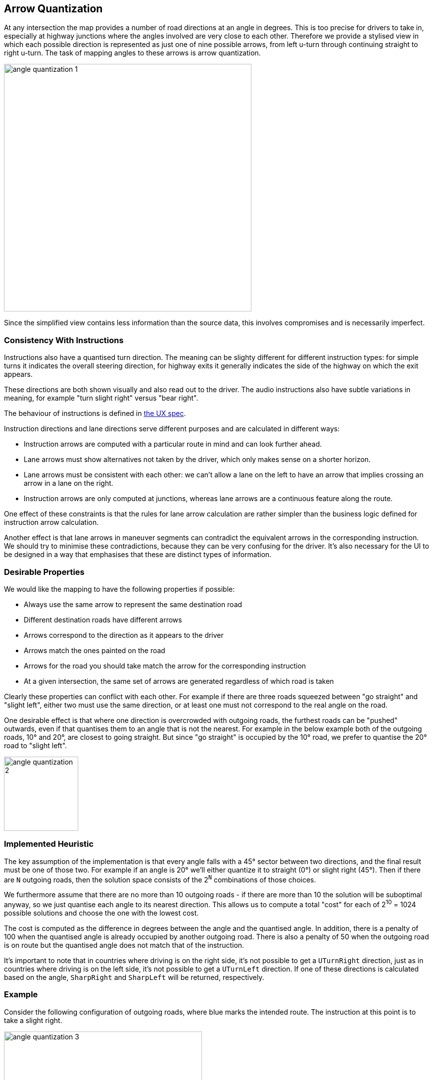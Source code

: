 // Copyright (C) 2020 TomTom NV. All rights reserved.

[[section-arrow-quantization]]

== Arrow Quantization

At any intersection the map provides a number of road directions at an
angle in degrees.  This is too precise for drivers to take in,
especially at highway junctions where the angles involved are very
close to each other.  Therefore we provide a stylised view in which
each possible direction is represented as just one of nine possible
arrows, from left u-turn through continuing straight to right u-turn.
The task of mapping angles to these arrows is arrow quantization.

image::images/angle_quantization_1.png[width=500]

Since the simplified view contains less information than the source
data, this involves compromises and is necessarily imperfect.

=== Consistency With Instructions

Instructions also have a quantised turn direction.  The meaning can be
slighty different for different instruction types: for simple turns it
indicates the overall steering direction, for highway exits it
generally indicates the side of the highway on which the exit appears.

These directions are both shown visually and also read out to the
driver.  The audio instructions also have subtle variations in
meaning, for example "turn slight right" versus "bear right".

The
behaviour of instructions is defined in
https://confluence.tomtomgroup.com/pages/viewpage.action?spaceKey=FlaminGO&title=NIE_011.6+-+Turn+Angle+representation[the
UX spec].

Instruction directions and lane directions serve different purposes
and are calculated in different ways:

* Instruction arrows are computed with a particular route in mind and
  can look further ahead.
* Lane arrows must show alternatives not taken by the driver, which
  only makes sense on a shorter horizon.
* Lane arrows must be consistent with each other: we can't allow a
  lane on the left to have an arrow that implies crossing an arrow in
  a lane on the right.
* Instruction arrows are only computed at junctions, whereas lane
  arrows are a continuous feature along the route.

One effect of these constraints is that the rules for lane arrow
calculation are rather simpler than the business logic defined for
instruction arrow calculation.

Another effect is that lane arrows in maneuver segments can contradict
the equivalent arrows in the corresponding instruction.  We should try
to minimise these contradictions, because they can be very confusing
for the driver.  It's also necessary for the UI to be designed in a
way that emphasises that these are distinct types of information.

=== Desirable Properties

We would like the mapping to have the following properties if possible:

* Always use the same arrow to represent the same destination road
* Different destination roads have different arrows
* Arrows correspond to the direction as it appears to the driver
* Arrows match the ones painted on the road
* Arrows for the road you should take match the arrow for the corresponding instruction
* At a given intersection, the same set of arrows are generated regardless of which road is taken

Clearly these properties can conflict with each other.  For example if
there are three roads squeezed between "go straight" and "slight left",
either two must use the same direction, or at least one must not
correspond to the real angle on the road.

One desirable effect is that where one direction is overcrowded with
outgoing roads, the furthest roads can be "pushed" outwards, even if
that quantises them to an angle that is not the nearest.  For example
in the below example both of the outgoing roads, 10° and 20°, are
closest to going straight.  But since "go straight" is occupied by the
10° road, we prefer to quantise the 20° road to "slight left".

image::images/angle_quantization_2.png[width=150]

=== Implemented Heuristic

The key assumption of the implementation is that every angle falls
with a 45° sector between two directions, and the final result must be
one of those two.  For example if an angle is 20° we'll either
quantize it to straight (0°) or slight right (45°).  Then if there are
`N` outgoing roads, then the solution space consists of the 2^`N`^
combinations of those choices.

We furthermore assume that there are no more than 10 outgoing roads -
if there are more than 10 the solution will be suboptimal anyway, so
we just quantise each angle to its nearest direction.  This allows us
to compute a total "cost" for each of 2^10^ = 1024 possible solutions
and choose the one with the lowest cost.

The cost is computed as the difference in degrees between the angle
and the quantised angle.  In addition, there is a penalty of 100 when
the quantised angle is already occupied by another outgoing road.
There is also a penalty of 50 when the outgoing road is on route but
the quantised angle does not match that of the instruction.

It's important to note that in countries where driving is on the right side, it's not possible to get a `UTurnRight`
direction, just as in countries where driving is on the left side, it's not possible to get a `UTurnLeft` direction.
If one of these directions is calculated based on the angle, `SharpRight` and `SharpLeft` will be returned, respectively.

=== Example

Consider the following configuration of outgoing roads, where blue
marks the intended route.  The instruction at this point is to take a
slight right.

image::images/angle_quantization_3.png[width=400]

If we simply matched each arrow to the closest direction, we would end
up with the following costs.

[cols="1,1,1"]
|===
|Angle|Direction|Cost

|15°
|Straight
|15 + 100

|-10°
|Straight
|10 + 100 + 50

|-55°
|Slight Right
|10

|Total
|
|285
|===

There is a large penalty since two angles have the same direction, as
well as a penalty since the intended direction does not match the
instruction direction.

We can avoid the penalty for the same direction by having the angle
closest to straight "win" and push the other to the other side:

[cols="1,1,1"]
|===
|Angle|Direction|Cost

|15°
|Slight Left
|30

|-10°
|Straight
|10 + 50

|-55°
|Slight Right
|10

|Total
|
|100
|===

However, this still pays a penalty since the intended direction does
not match the instruction direction.  We can fix that by instead of
pushing the far left angle further to the left, we push the other two
to the right:

[cols="1,1,1"]
|===
|Angle|Direction|Cost

|15°
|Straight
|15

|-10°
|Slight Right
|35

|-55°
|Right
|35

|Total
|
|85
|===

Since this solution has the lowest cost, this is the one that is chosen.

=== Eliminating Conflicting Arrows

As already mentioned in the section <<Consistency With Instructions>>: `Lane arrows must be consistent with each other:
we can\'t allow a lane on the left to have an arrow that implies crossing an arrow in a lane on the right`.

Unfortunately, this has not been met and there were examples of arrows being conflicting.
Conflicting arrows are those that point towards routes that would intersect or cross paths with each other.
This issue can happen because of different reasons. These may include a bug in the map,
a wrong calculation of the source or target segment. The primary culprit often turns out to be the `plural junction` arcs.
This is because the angle calculation is performed solely for the `incoming` and `outgoing` arc,
neglecting the presence of multiple `plural junction` arcs between them.

In this section, we won't focus on how the angle is determined for arrow quantization, but solely on how to eliminate
conflicting arrows after the angles have already been calculated. It's important to know that there is a single
`incoming segment` and multiple `outgoing segments`. Each segment has corresponding arc, which is used for calculating the angle
between the `incoming` and `outgoing` segments.

<<<
The algorithm for eliminating conflicting arrows can be divided into four steps:

1. Sorting Outgoing Segments by Incoming Lane IDs
2. Creating Segment Groups Based on Lane IDs
3. Clamping Segments Angles belonging to Outer Groups
4. Adjusting Angles Among Groups

Before each step of the algorithm is explained, the following example will be used to demonstrate how conflicting
arrows can occur in the first place.

image::images/angle_quantization_4.png[width=800]

In the situation shown in the image, there are two directions: `straight` and `slight right` `(↑ ↗)`.
However, due to the presence of plural junction arcs, the angles calculated for the yellow and green arcs indicate
directions of `straight` and `slight left` `(↑ ↖)` which is conflicting.

==== Sorting Outgoing Segments by Incoming Lane IDs

The term `Lane ID` refers to the ordinal number assigned to a lane within a given lane segment, from the curb
towards the middle side.

Before we proceed to the first step of the algorithm, i.e., the sorting process, it's important to clarify the
relationships between the terms: `Incoming arc`, `Outgoing arc`, `Incoming segment`, `Outgoing segment` and `Angle`.
In the image below, all the previously mentioned terms can be observed, i.e., each segment has its own arc on which it is located.
From this, we have the `Incoming arc` and `Incoming Segment`, as well as the `Outgoing Arc` and `Outgoing Segment`.
The `Angle` is calculated between the `Incoming arc` and `Outgoing arc` and can be associated with the `Outgoing Segment`.

image::images/angle_quantization_5.png[width=1000]

The first step of the algorithm is the most crucial part of the overall idea behind the algorithm itself.
The algorithm is based on sorting the `Outgoing Segments` by the `Incoming Lane IDs` of the `Incoming Segment`.
The sorting is done in such a way that the `Outgoing Segment` with the closest `Incoming Lane ID` to the curbside is placed first.

Sorting is a key part of the algorithm as it arranges the `Outgoing Segments` (along with the `Angles`) in an order such
that the directions towards these Segments shouldn't intersect. If during sorting two segments have identical
`Incoming Lane IDs`, i.e., we encounter a tie situation, the segments will be sorted based on their angles.
Specifically, for countries where driving is on the `right side`, they will be sorted in `non-ascending` order,
and for countries where driving is on the `left side`, they will be sorted in `non-descending` order. As mentioned above,
Segments are sorted from the curbside to the middle side. This means that for countries where driving is on
the right side, 360° is the angle (UTurnRight) that is closest to the curbside, while in countries where driving
is on the left side, that is 0° angle (UTurnLeft). Therefore, the sorting order is different for left and right driving sides.

In the example from the image, the interesting Segments are `88`, `77`, and `44`, which based on their angles indicate
completely different directions: `UTurnRight`, `UTurnLeft`, and `SlightRight`, respectively. With sorting, we can conclude
that something is off with these angles (e.g. we can't make `UTurnRight` from middle side lane) and that they need further processing.
The following steps of the algorithm deal with the processing of such angles.

==== Creating Segment Groups Based on Lane IDs

This part of the algorithm is merely a preparation for the next step. In this step of algorithm, segments are grouped based on
`Incoming Lane IDs`. If two segments can be reached using the same set of lanes, then such `Segments` are grouped.
In the example from the image, we have four groups:

* [0] -> [44]
* [0,1] -> [55]
* [1,2] -> [66]
* [2] -> [77, 88]

Segments `77` and `88` are in the same group because their `Incoming Lane IDs` are identical, i.e., both segments are only
reachable from lane `2`.

==== Clamping Segments Angles belonging to Outer Groups

As mentioned, in the image there are three problematic segments: `88`, `77`, and `44`. This part of the algorithm will process
segments which belongs to `Outer Groups`.
In the previous step of the algorithm, `Segment Groups` were created. `Outer Groups` refer to the groups from
created `Segment Groups` that are at the beginning and the end of the array, i.e., the groups that are closest to
the curbside and the middle side.

From the previously created groups, in this step of algorithm, two groups are used: `[44]`, which can be reached from lane 0,
and `[77, 88]`, which can be reached from lane 2. The issue with these groups is the exceeding of 360 degrees, specifically
the angles at segment `44` and `88`. Currently, based on the angle, `Segment 44` has the direction of the arrow as `UTurnLeft`,
while `Segment 88` has the direction as `UTurnRight`. Due to the sorting from the first step, we can conclude that these
angles have exceeded 360 degrees and need to be clamped. This is because, we can't make a `UTurnRight` from the middle lane
nor a `UTurnLeft` from the curbside lane (for right hand driving countries).

The angles can be clamped to either `0` or `360` degrees, depending on whether it's a `curbside` or `middle side` group, and on the `driving side`.
Therefore, we have four distinct cases:

1. Right hand driving side and a curbside group - Clamping to `360` degrees
2. Right hand driving side and a middle group - Clamping to `0` degrees
3. Left hand driving side and a curbside group - Clamping to `0` degrees
4. Left hand driving side and a middle group - Clamping to `360` degrees

However, the process for cases `1` and `4`, as well as for cases `2` and `3`, is essentially the same. Therefore, while we
technically have four different cases, we can effectively reduce this to two unique scenarios due to the repetition of the clamping process.
Now we can explain the clamping process in the previously mentioned two unique scenarios.

Groups can contain one or more segments. It's also important to note that a group can contain a segment with a correctly calculated angle,
and the clamping process should not change it. Clamping process is performed for each angle within the group, following these steps:

**Right hand driving side and a curbside group / Left hand driving side and a middle group**

* Subtract 45 degrees from the angle.
* Normalize the resulting value.
* Add 45 degrees to the normalized value.
* Check if this updated value is greater than or equal to 360.
* If the updated value is indeed greater than or equal to 360, the angle is clamped to 360. Otherwise, the angle retains its original value.

**Right hand driving side and a middle group / Left hand driving side and a curbside group**

* Add 45 degrees to the angle.
* Normalize the resulting value.
* Subtract 45 degrees from the normalized value.
* Check if this updated value is less than or equal to 0.
* If the updated value is indeed less than or equal to 0, the angle is clamped to 0. Otherwise, the angle retains its original value.

In other words, the process adjusts the angle by a fixed amount (`45` degrees), normalizes it to fall within the range
of 0 to 360 degrees, and then `subtracts`/`adds` back the `45` degrees.
The resulting angle is then compared to `0`/`360` degrees to determine if it needs to be clamped.

The value `45` is chosen because the angle between two directions (for example, Straight and Slight Right) is
around 45 degrees.

Finally, segments in the group are sorted based on the adjusted angles. The order of sorting is determined by the `driving side`.
If it's right-hand driving, the segments are sorted in `non-ascending` order of their angles.
If it's left-hand driving, the segments are sorted in `non-descending` order.

==== Adjust Angles Among Groups

At this stage, the only angle that still causes conflicting arrows in the example from the image is the angle belonging to `Segment 77 - 195°`.
Since the example from the image is for a right-hand driving side, the list of angles looks like this
(sorted from curbside to middle side): `360°, 190°, 170°, *195°*, 0°`. What can be observed is that only the angle of `195°`
disrupts the order of the sorted angles. Therefore, this step of the algorithm deals with adjusting angles after solving edge cases.

In this step of the algorithm, the aim is to resolve any conflicts in the order of the angles. This is achieved by making
slight adjustments to the angles to ensure they follow the correct order.

The process begins by identifying the `straightest` angle, which is the one closest to `180°`. This angle serves
as a reference point for the adjustments that will be made. If there are several angles equally close to `180°`, the last
such angle will be chosen.

The adjustment process then proceeds in two directions, towards the `curbside` and the `middle side`. For each angle,
the algorithm checks if it's in the correct order compared to the previous one. If an angle is found to be out of order,
it's adjusted to match the value of the last correct angle.

Depending on the `driving side` and whether the adjustment is towards the `curb` or `middle` side, a value of `1` is
either added or subtracted from the out-of-order angle. This ensures that the angles are in the correct order and
no conflicting arrows are present.

In the example from the image, the angle of `195°` will be adjusted to `169°`. Therefore, the final list of angles will
look like this: `360°, 190°, 170°, *169°*, 0°`.

It's important to note that if two identical angles are found in the list, they will also be adjusted (`180°, 180°` -> `181°, 180°`).
Additionally, angles cannot be less than `0°` or greater than `360°`.
